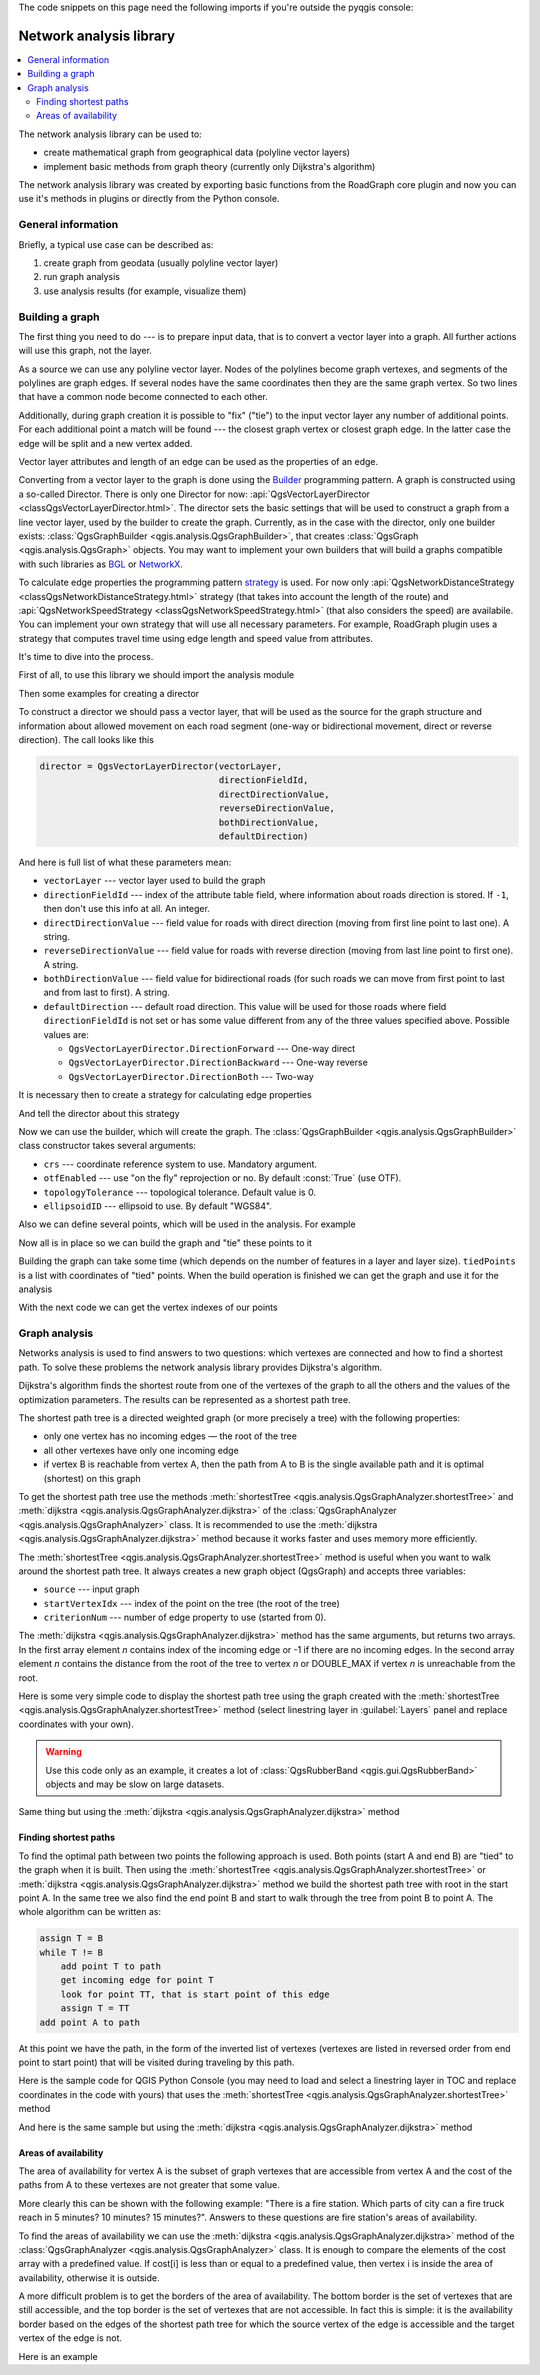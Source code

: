 
.. highlight:: python
   :linenothreshold: 5


.. testsetup:: network_analysis

    from qgis.core import (
      QgsVectorLayer,
    )

    iface = start_qgis()

    vectorLayer = QgsVectorLayer('testdata/network.gpkg|layername=network_lines', 'lines')

The code snippets on this page need the following imports if you're outside the pyqgis console:

.. testcode:: network_analysis

    from qgis.core import (
      QgsVectorLayer,
      QgsPointXY,
    )

.. _network-analysis:

************************
Network analysis library
************************


.. contents::
   :local:

The network analysis library can be used to:

* create mathematical graph from geographical data (polyline vector layers)
* implement basic methods from graph theory (currently only Dijkstra's
  algorithm)

The network analysis library was created by exporting basic functions from the
RoadGraph core plugin and now you can use it's methods in plugins or
directly from the Python console.

General information
===================

Briefly, a typical use case can be described as:

#. create graph from geodata (usually polyline vector layer)
#. run graph analysis
#. use analysis results (for example, visualize them)

Building a graph
================

The first thing you need to do --- is to prepare input data, that is to
convert a vector layer into a graph. All further actions will use this graph,
not the layer.

As a source we can use any polyline vector layer. Nodes of the polylines
become graph vertexes, and segments of the polylines are graph edges.
If several nodes have the same coordinates then they are the same graph vertex.
So two lines that have a common node become connected to each other.

Additionally, during graph creation it is possible to "fix" ("tie") to the
input vector layer any number of additional points. For each additional
point a match will be found --- the closest graph vertex or closest graph edge.
In the latter case the edge will be split and a new vertex added.

Vector layer attributes and length of an edge can be used as the properties
of an edge.

Converting from a vector layer to the graph is done using the `Builder <https://en.wikipedia.org/wiki/Builder_pattern>`_
programming pattern. A graph is constructed using a so-called Director.
There is only one Director for now: :api:`QgsVectorLayerDirector
<classQgsVectorLayerDirector.html>`.
The director sets the basic settings that will be used to construct a graph
from a line vector layer, used by the builder to create the graph. Currently, as
in the case with the director, only one builder exists: :class:`QgsGraphBuilder <qgis.analysis.QgsGraphBuilder>`,
that creates :class:`QgsGraph <qgis.analysis.QgsGraph>` objects.
You may want to implement your own builders that will build a graphs compatible
with such libraries as `BGL <https://www.boost.org/doc/libs/1_48_0/libs/graph/doc/index.html>`_
or `NetworkX <https://networkx.lanl.gov/>`_.

To calculate edge properties the programming pattern `strategy <https://en.wikipedia.org/wiki/Strategy_pattern>`_
is used. For now only :api:`QgsNetworkDistanceStrategy <classQgsNetworkDistanceStrategy.html>`
strategy (that takes into account the length of the route) and
:api:`QgsNetworkSpeedStrategy <classQgsNetworkSpeedStrategy.html>` (that also considers
the speed) are availabile. You can implement your own strategy that will use all
necessary parameters.
For example, RoadGraph plugin uses a strategy that computes travel time
using edge length and speed value from attributes.

It's time to dive into the process.

First of all, to use this library we should import the analysis module

.. testcode:: network_analysis

  from qgis.analysis import *

Then some examples for creating a director


.. testcode:: network_analysis

  # don't use information about road direction from layer attributes,
  # all roads are treated as two-way
  director = QgsVectorLayerDirector(vectorLayer, -1, '', '', '', QgsVectorLayerDirector.DirectionBoth)

  # use field with index 5 as source of information about road direction.
  # one-way roads with direct direction have attribute value "yes",
  # one-way roads with reverse direction have the value "1", and accordingly
  # bidirectional roads have "no". By default roads are treated as two-way.
  # This scheme can be used with OpenStreetMap data
  director = QgsVectorLayerDirector(vectorLayer, 5, 'yes', '1', 'no', QgsVectorLayerDirector.DirectionBoth)

To construct a director  we should pass a vector layer, that will be used
as the source for the graph structure and information about allowed movement on
each road segment (one-way or bidirectional movement, direct or reverse
direction). The call looks like this

.. code-block:: python

  director = QgsVectorLayerDirector(vectorLayer,
                                    directionFieldId,
                                    directDirectionValue,
                                    reverseDirectionValue,
                                    bothDirectionValue,
                                    defaultDirection)

And here is full list of what these parameters mean:

* ``vectorLayer`` --- vector layer used to build the graph
* ``directionFieldId`` --- index of the attribute table field, where
  information about roads direction is stored. If ``-1``, then don't use this
  info at all. An integer.
* ``directDirectionValue`` --- field value for roads with direct direction
  (moving from first line point to last one). A string.
* ``reverseDirectionValue`` --- field value for roads with reverse direction
  (moving from last line point to first one). A string.
* ``bothDirectionValue`` --- field value for bidirectional roads (for such
  roads we can move from first point to last and from last to first). A string.
* ``defaultDirection`` --- default road direction. This value will be used for
  those roads where field ``directionFieldId`` is not set or has some value
  different from any of the three values specified above. Possible values are:

  * ``QgsVectorLayerDirector.DirectionForward`` --- One-way direct
  * ``QgsVectorLayerDirector.DirectionBackward`` --- One-way reverse
  * ``QgsVectorLayerDirector.DirectionBoth`` --- Two-way


It is necessary then to create a strategy for calculating edge properties

.. testcode:: network_analysis

  # The index of the field that contains information about the edge speed
  attributeId = 1
  # Default speed value
  defaultValue = 50
  # Conversion from speed to metric units ('1' means no conversion)
  toMetricFactor = 1
  strategy = QgsNetworkSpeedStrategy(attributeId, defaultValue, toMetricFactor)

And tell the director about this strategy

.. testcode:: network_analysis

  director = QgsVectorLayerDirector(vectorLayer, -1, '', '', '', 3)
  director.addStrategy(strategy)

Now we can use the builder, which will create the graph. The :class:`QgsGraphBuilder
<qgis.analysis.QgsGraphBuilder>` class constructor takes several arguments:

* ``crs`` --- coordinate reference system to use. Mandatory argument.
* ``otfEnabled`` --- use "on the fly" reprojection or no. By default :const:`True`
  (use OTF).
* ``topologyTolerance`` --- topological tolerance. Default value is 0.
* ``ellipsoidID`` --- ellipsoid to use. By default "WGS84".

.. testcode:: network_analysis

  # only CRS is set, all other values are defaults
  builder = QgsGraphBuilder(vectorLayer.crs())

Also we can define several points, which will be used in the analysis. For
example

.. testcode:: network_analysis

  startPoint = QgsPointXY(1179720.1871, 5419067.3507)
  endPoint = QgsPointXY(1180616.0205, 5419745.7839)

Now all is in place so we can build the graph and "tie" these points to it

.. testcode:: network_analysis

  tiedPoints = director.makeGraph(builder, [startPoint, endPoint])

Building the graph can take some time (which depends on the number of features
in a layer and layer size). ``tiedPoints`` is a list with coordinates of "tied"
points. When the build operation is finished we can get the graph and use it
for the analysis

.. testcode:: network_analysis

  graph = builder.graph()

With the next code we can get the vertex indexes of our points

.. testcode:: network_analysis

  startId = graph.findVertex(tiedPoints[0])
  endId = graph.findVertex(tiedPoints[1])


Graph analysis
==============

Networks analysis is used to find answers to two questions: which vertexes
are connected and how to find a shortest path. To solve these problems the
network analysis library provides Dijkstra's algorithm.

Dijkstra's algorithm finds the shortest route from one of the vertexes of the
graph to all the others and the values of the optimization parameters.
The results can be represented as a shortest path tree.

The shortest path tree is a directed weighted graph (or more precisely a tree)
with the following properties:

* only one vertex has no incoming edges — the root of the tree
* all other vertexes have only one incoming edge
* if vertex B is reachable from vertex A, then the path from A to B is the
  single available path and it is optimal (shortest) on this graph

To get the shortest path tree use the methods :meth:`shortestTree
<qgis.analysis.QgsGraphAnalyzer.shortestTree>` and :meth:`dijkstra
<qgis.analysis.QgsGraphAnalyzer.dijkstra>` of the :class:`QgsGraphAnalyzer
<qgis.analysis.QgsGraphAnalyzer>` class. It is recommended to use the
:meth:`dijkstra <qgis.analysis.QgsGraphAnalyzer.dijkstra>` method because it works
faster and uses memory more efficiently.

The :meth:`shortestTree <qgis.analysis.QgsGraphAnalyzer.shortestTree>` method
is useful when you want to walk around the
shortest path tree. It always creates a new graph object (QgsGraph) and accepts
three variables:

* ``source`` --- input graph
* ``startVertexIdx`` --- index of the point on the tree (the root of the tree)
* ``criterionNum`` --- number of edge property to use (started from 0).

.. testcode:: network_analysis

  tree = QgsGraphAnalyzer.shortestTree(graph, startId, 0)

The :meth:`dijkstra <qgis.analysis.QgsGraphAnalyzer.dijkstra>` method has the
same arguments, but returns two arrays.
In the first array element `n` contains index of the incoming edge or -1 if there
are no incoming edges. In the second array element `n` contains the distance from
the root of the tree to vertex `n` or DOUBLE_MAX if vertex `n` is unreachable
from the root.

.. testcode:: network_analysis

  (tree, cost) = QgsGraphAnalyzer.dijkstra(graph, startId, 0)

Here is some very simple code to display the shortest path tree using the graph
created with the :meth:`shortestTree <qgis.analysis.QgsGraphAnalyzer.shortestTree>`
method (select linestring layer in :guilabel:`Layers` panel
and replace coordinates with your own).

.. warning:: Use this code only as an example, it creates a lot of
  :class:`QgsRubberBand <qgis.gui.QgsRubberBand>` objects and may be slow on
  large datasets.

.. testcode:: network_analysis

  from qgis.core import *
  from qgis.gui import *
  from qgis.analysis import *
  from qgis.PyQt.QtCore import *
  from qgis.PyQt.QtGui import *

  vectorLayer = QgsVectorLayer('testdata/network.gpkg|layername=network_lines', 'lines')
  director = QgsVectorLayerDirector(vectorLayer, -1, '', '', '', QgsVectorLayerDirector.DirectionBoth)
  strategy = QgsNetworkDistanceStrategy()
  director.addStrategy(strategy)
  builder = QgsGraphBuilder(vectorLayer.crs())

  pStart = QgsPointXY(1179661.925139,5419188.074362)
  tiedPoint = director.makeGraph(builder, [pStart])
  pStart = tiedPoint[0]

  graph = builder.graph()

  idStart = graph.findVertex(pStart)

  tree = QgsGraphAnalyzer.shortestTree(graph, idStart, 0)

  i = 0
  while (i < tree.edgeCount()):
    rb = QgsRubberBand(iface.mapCanvas())
    rb.setColor (Qt.red)
    rb.addPoint (tree.vertex(tree.edge(i).fromVertex()).point())
    rb.addPoint (tree.vertex(tree.edge(i).toVertex()).point())
    i = i + 1

Same thing but using the :meth:`dijkstra <qgis.analysis.QgsGraphAnalyzer.dijkstra>`
method

.. testcode:: network_analysis

  from qgis.core import *
  from qgis.gui import *
  from qgis.analysis import *
  from qgis.PyQt.QtCore import *
  from qgis.PyQt.QtGui import *

  vectorLayer = QgsVectorLayer('testdata/network.gpkg|layername=network_lines', 'lines')

  director = QgsVectorLayerDirector(vectorLayer, -1, '', '', '', QgsVectorLayerDirector.DirectionBoth)
  strategy = QgsNetworkDistanceStrategy()
  director.addStrategy(strategy)
  builder = QgsGraphBuilder(vectorLayer.crs())

  pStart = QgsPointXY(1179661.925139,5419188.074362)
  tiedPoint = director.makeGraph(builder, [pStart])
  pStart = tiedPoint[0]

  graph = builder.graph()

  idStart = graph.findVertex(pStart)

  (tree, costs) = QgsGraphAnalyzer.dijkstra(graph, idStart, 0)

  for edgeId in tree:
    if edgeId == -1:
      continue
    rb = QgsRubberBand(iface.mapCanvas())
    rb.setColor (Qt.red)
    rb.addPoint (graph.vertex(graph.edge(edgeId).fromVertex()).point())
    rb.addPoint (graph.vertex(graph.edge(edgeId).toVertex()).point())

Finding shortest paths
----------------------

To find the optimal path between two points the following approach is used.
Both points (start A and end B) are "tied" to the graph when it is built. Then
using the :meth:`shortestTree <qgis.analysis.QgsGraphAnalyzer.shortestTree>`
or :meth:`dijkstra <qgis.analysis.QgsGraphAnalyzer.dijkstra>` method we build the
shortest path tree with root in the start point A. In the same tree we also
find the end point B and start to walk through the tree from point B to point
A. The whole algorithm can be written as:

.. code-block:: python

    assign T = B
    while T != B
        add point T to path
        get incoming edge for point T
        look for point TT, that is start point of this edge
        assign T = TT
    add point A to path

At this point we have the path, in the form of the inverted list of vertexes
(vertexes are listed in reversed order from end point to start point) that will
be visited during traveling by this path.

Here is the sample code for QGIS Python Console (you may need to load and
select a linestring layer in TOC and replace coordinates in the code with yours) that
uses the :meth:`shortestTree <qgis.analysis.QgsGraphAnalyzer.shortestTree>` method

.. testcode:: network_analysis

    from qgis.core import *
    from qgis.gui import *
    from qgis.analysis import *

    from qgis.PyQt.QtCore import *
    from qgis.PyQt.QtGui import *

    vectorLayer = QgsVectorLayer('testdata/network.gpkg|layername=network_lines', 'lines')
    builder = QgsGraphBuilder(vectorLayer.sourceCrs())
    director = QgsVectorLayerDirector(vectorLayer, -1, '', '', '', QgsVectorLayerDirector.DirectionBoth)

    startPoint = QgsPointXY(1179661.925139,5419188.074362)
    endPoint = QgsPointXY(1180942.970617,5420040.097560)

    tiedPoints = director.makeGraph(builder, [startPoint, endPoint])
    tStart, tStop = tiedPoints

    graph = builder.graph()
    idxStart = graph.findVertex(tStart)

    tree = QgsGraphAnalyzer.shortestTree(graph, idxStart, 0)

    idxStart = tree.findVertex(tStart)
    idxEnd = tree.findVertex(tStop)

    if idxEnd == -1:
        raise Exception('No route!')

    # Add last point
    route = [tree.vertex(idxEnd).point()]

    # Iterate the graph
    while idxEnd != idxStart:
        edgeIds = tree.vertex(idxEnd).incomingEdges()
        if len(edgeIds) == 0:
            break
        edge = tree.edge(edgeIds[0])
        route.insert(0, tree.vertex(edge.fromVertex()).point())
        idxEnd = edge.fromVertex()

    # Display
    rb = QgsRubberBand(iface.mapCanvas())
    rb.setColor(Qt.green)

    # This may require coordinate transformation if project's CRS
    # is different than layer's CRS
    for p in route:
        rb.addPoint(p)


And here is the same sample but using the :meth:`dijkstra
<qgis.analysis.QgsGraphAnalyzer.dijkstra>` method

.. testcode:: network_analysis

    from qgis.core import *
    from qgis.gui import *
    from qgis.analysis import *

    from qgis.PyQt.QtCore import *
    from qgis.PyQt.QtGui import *

    vectorLayer = QgsVectorLayer('testdata/network.gpkg|layername=network_lines', 'lines')
    director = QgsVectorLayerDirector(vectorLayer, -1, '', '', '', QgsVectorLayerDirector.DirectionBoth)
    strategy = QgsNetworkDistanceStrategy()
    director.addStrategy(strategy)

    builder = QgsGraphBuilder(vectorLayer.sourceCrs())

    startPoint = QgsPointXY(1179661.925139,5419188.074362)
    endPoint = QgsPointXY(1180942.970617,5420040.097560)

    tiedPoints = director.makeGraph(builder, [startPoint, endPoint])
    tStart, tStop = tiedPoints

    graph = builder.graph()
    idxStart = graph.findVertex(tStart)
    idxEnd = graph.findVertex(tStop)

    (tree, costs) = QgsGraphAnalyzer.dijkstra(graph, idxStart, 0)

    if tree[idxEnd] == -1:
        raise Exception('No route!')

    # Total cost
    cost = costs[idxEnd]

    # Add last point
    route = [graph.vertex(idxEnd).point()]

    # Iterate the graph
    while idxEnd != idxStart:
        idxEnd = graph.edge(tree[idxEnd]).fromVertex()
        route.insert(0, graph.vertex(idxEnd).point())

    # Display
    rb = QgsRubberBand(iface.mapCanvas())
    rb.setColor(Qt.red)

    # This may require coordinate transformation if project's CRS
    # is different than layer's CRS
    for p in route:
        rb.addPoint(p)


Areas of availability
---------------------

The area of availability for vertex A is the subset of graph vertexes that are
accessible from vertex A and the cost of the paths from A to these vertexes are
not greater that some value.

More clearly this can be shown with the following example: "There is a fire
station. Which parts of city can a fire truck reach in 5 minutes? 10 minutes?
15 minutes?". Answers to these questions are fire station's areas of
availability.

To find the areas of availability we can use the :meth:`dijkstra
<qgis.analysis.QgsGraphAnalyzer.dijkstra>` method of the :class:`QgsGraphAnalyzer
<qgis.analysis.QgsGraphAnalyzer>` class. It is enough to compare the elements of
the cost array with a predefined value. If cost[i] is less than or equal to a
predefined value, then vertex i is inside the area of availability, otherwise
it is outside.

A more difficult problem is to get the borders of the area of availability.
The bottom border is the set of vertexes that are still accessible, and the top
border is the set of vertexes that are not accessible. In fact this is simple:
it is the availability border based on the edges of the shortest path tree for
which the source vertex of the edge is accessible and the target vertex of the
edge is not.

Here is an example

.. testcode:: network_analysis

    director = QgsVectorLayerDirector(vectorLayer, -1, '', '', '', QgsVectorLayerDirector.DirectionBoth)
    strategy = QgsNetworkDistanceStrategy()
    director.addStrategy(strategy)
    builder = QgsGraphBuilder(vectorLayer.crs())


    pStart = QgsPointXY(1179661.925139, 5419188.074362)
    delta = iface.mapCanvas().getCoordinateTransform().mapUnitsPerPixel() * 1

    rb = QgsRubberBand(iface.mapCanvas(), True)
    rb.setColor(Qt.green)
    rb.addPoint(QgsPointXY(pStart.x() - delta, pStart.y() - delta))
    rb.addPoint(QgsPointXY(pStart.x() + delta, pStart.y() - delta))
    rb.addPoint(QgsPointXY(pStart.x() + delta, pStart.y() + delta))
    rb.addPoint(QgsPointXY(pStart.x() - delta, pStart.y() + delta))

    tiedPoints = director.makeGraph(builder, [pStart])
    graph = builder.graph()
    tStart = tiedPoints[0]

    idStart = graph.findVertex(tStart)

    (tree, cost) = QgsGraphAnalyzer.dijkstra(graph, idStart, 0)

    upperBound = []
    r = 1500.0
    i = 0
    tree.reverse()

    while i < len(cost):
        if cost[i] > r and tree[i] != -1:
            outVertexId = graph.edge(tree [i]).toVertex()
            if cost[outVertexId] < r:
                upperBound.append(i)
        i = i + 1

    for i in upperBound:
        centerPoint = graph.vertex(i).point()
        rb = QgsRubberBand(iface.mapCanvas(), True)
        rb.setColor(Qt.red)
        rb.addPoint(QgsPointXY(centerPoint.x() - delta, centerPoint.y() - delta))
        rb.addPoint(QgsPointXY(centerPoint.x() + delta, centerPoint.y() - delta))
        rb.addPoint(QgsPointXY(centerPoint.x() + delta, centerPoint.y() + delta))
        rb.addPoint(QgsPointXY(centerPoint.x() - delta, centerPoint.y() + delta))
